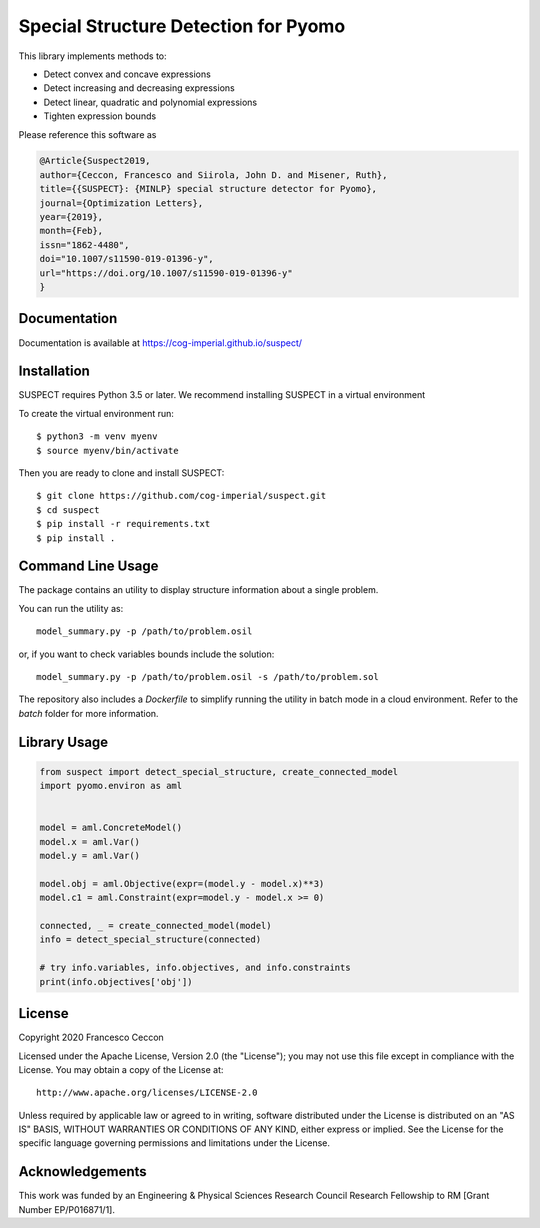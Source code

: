 Special Structure Detection for Pyomo
=====================================

|DOI|_ |travis|_ |codecov|_

.. |DOI| image:: https://zenodo.org/badge/127118649.svg
.. _DOI: https://zenodo.org/badge/latestdoi/127118649
.. |travis| image:: https://travis-ci.org/cog-imperial/suspect.svg?branch=master
.. _travis: https://travis-ci.org/cog-imperial/suspect
.. |codecov| image:: https://codecov.io/gh/cog-imperial/suspect/branch/master/graph/badge.svg
.. _codecov: https://codecov.io/gh/cog-imperial/suspect


This library implements methods to:

* Detect convex and concave expressions
* Detect increasing and decreasing expressions
* Detect linear, quadratic and polynomial expressions
* Tighten expression bounds

Please reference this software as

.. code-block:: latex

    @Article{Suspect2019,
    author={Ceccon, Francesco and Siirola, John D. and Misener, Ruth},
    title={{SUSPECT}: {MINLP} special structure detector for Pyomo},
    journal={Optimization Letters},
    year={2019},
    month={Feb},
    issn="1862-4480",
    doi="10.1007/s11590-019-01396-y",
    url="https://doi.org/10.1007/s11590-019-01396-y"
    }



Documentation
-------------

Documentation is available at https://cog-imperial.github.io/suspect/


Installation
------------

SUSPECT requires Python 3.5 or later. We recommend installing SUSPECT in
a virtual environment

To create the virtual environment run::

    $ python3 -m venv myenv
    $ source myenv/bin/activate

Then you are ready to clone and install SUSPECT::

    $ git clone https://github.com/cog-imperial/suspect.git
    $ cd suspect
    $ pip install -r requirements.txt
    $ pip install .


Command Line Usage
------------------

The package contains an utility to display structure information about
a single problem.

You can run the utility as::

    model_summary.py -p /path/to/problem.osil

or, if you want to check variables bounds include the solution::

    model_summary.py -p /path/to/problem.osil -s /path/to/problem.sol

The repository also includes a `Dockerfile` to simplify running the utility in
batch mode in a cloud environment. Refer to the `batch` folder for more information.


Library Usage
-------------

.. code-block:: python

    from suspect import detect_special_structure, create_connected_model
    import pyomo.environ as aml


    model = aml.ConcreteModel()
    model.x = aml.Var()
    model.y = aml.Var()

    model.obj = aml.Objective(expr=(model.y - model.x)**3)
    model.c1 = aml.Constraint(expr=model.y - model.x >= 0)

    connected, _ = create_connected_model(model)
    info = detect_special_structure(connected)

    # try info.variables, info.objectives, and info.constraints
    print(info.objectives['obj'])


License
-------

Copyright 2020 Francesco Ceccon

Licensed under the Apache License, Version 2.0 (the "License");
you may not use this file except in compliance with the License.
You may obtain a copy of the License at::

    http://www.apache.org/licenses/LICENSE-2.0

Unless required by applicable law or agreed to in writing, software
distributed under the License is distributed on an "AS IS" BASIS,
WITHOUT WARRANTIES OR CONDITIONS OF ANY KIND, either express or implied.
See the License for the specific language governing permissions and
limitations under the License.

Acknowledgements
----------------

This work was funded by an Engineering & Physical Sciences Research Council Research Fellowship to RM [Grant Number EP/P016871/1].
